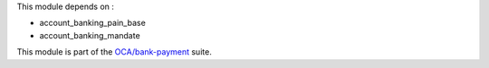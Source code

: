 This module depends on :

* account_banking_pain_base
* account_banking_mandate

This module is part of the `OCA/bank-payment <https://github.com/OCA/bank-payment/>`_ suite.
